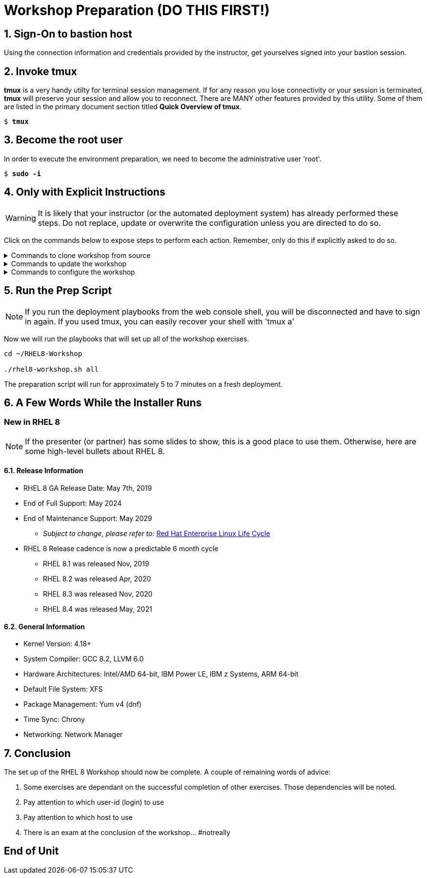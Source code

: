 :gitrepo: https://github.com/xtophd/RHEL8-Workshop
:includedir: _includes
:doctype: book
:sectnums:
:sectnumlevels: 3
:markup-in-source: verbatim,attributes,quotes
ifdef::env-github[]
:tip-caption: :bulb:
:note-caption: :information_source:
:important-caption: :heavy_exclamation_mark:
:caution-caption: :fire:
:warning-caption: :warning:
endif::[]

= Workshop Preparation (DO THIS FIRST!)

== Sign-On to *bastion* host

Using the connection information and credentials provided by the instructor, get yourselves signed into your bastion session.

== Invoke *tmux* 

*tmux* is a very handy utilty for terminal session management.  If for any reason you lose connectivity or your session is terminated, *tmux* will preserve your session and allow you to reconnect.  There are MANY other features provided by this utility.  Some of them are listed in the primary document section titled *Quick Overview of tmux*.

[bash,options="nowrap",subs="{markup-in-source}"]
----
$ *tmux*
----

== Become the root user

In order to execute the environment preparation, we need to become the administrative user 'root'.

[bash,options="nowrap",subs="{markup-in-source}"]
----
$ *sudo -i*
----


== Only with Explicit Instructions

WARNING: It is likely that your instructor (or the automated deployment system) has already performed these steps.  Do not replace, update or overwrite the configuration unless you are directed to do so.

Click on the commands below to expose steps to perform each action.  Remember, only do this if explicitly asked to do so.

.Commands to clone workshop from source
[%collapsible,bash,options="nowrap",subs="{markup-in-source}"]
====
# cd ~

# git clone https://github.com/xtophd/RHEL8-Workshop

# git branch <branch-name>
====

.Commands to update the workshop
[%collapsible,bash,options="nowrap",subs="{markup-in-source}"]
====
# cd ~/RHEL8-Workshop

# git pull
====

.Commands to configure the workshop
[%collapsible,bash,options="nowrap",subs="{markup-in-source}"]
====
# cd ~/RHEL8-Workshop

# cp ./sample-configs/[depoyment-type]/* ./config
====



== Run the Prep Script

NOTE: If you run the deployment playbooks from the web console shell, you will be disconnected and have to sign in again.  If you used tmux, you can easily recover your shell with 'tmux a'

Now we will run the playbooks that will set up all of the workshop exercises.

[bash,options="nowrap",subs="{markup-in-source}"]
----
cd ~/RHEL8-Workshop

./rhel8-workshop.sh all
----

The preparation script will run for approximately 5 to 7 minutes on a fresh deployment.

== A Few Words While the Installer Runs

[discrete]
=== New in RHEL 8

NOTE: If the presenter (or partner) has some slides to show, this is a good place to use them.  Otherwise, here are some high-level bullets about RHEL 8.

==== Release Information

  * RHEL 8 GA Release Date: May 7th, 2019
  * End of Full Support: May 2024
  * End of Maintenance Support: May 2029
  ** _Subject to change, please refer to:_ https://access.redhat.com/support/policy/updates/errata[Red Hat Enterprise Linux Life Cycle]
  * RHEL 8 Release cadence is now a predictable 6 month cycle
  ** RHEL 8.1 was released Nov, 2019
  ** RHEL 8.2 was released Apr, 2020
  ** RHEL 8.3 was released Nov, 2020
  ** RHEL 8.4 was released May, 2021
  
  
==== General Information

  * Kernel Version: 4.18+  
  * System Compiler: GCC 8.2, LLVM 6.0
  * Hardware Architectures: Intel/AMD 64-bit, IBM Power LE, IBM z Systems, ARM 64-bit
  * Default File System: XFS
  * Package Management: Yum v4 (dnf)
  * Time Sync: Chrony
  * Networking: Network Manager


== Conclusion

The set up of the RHEL 8 Workshop should now be complete.  A couple of remaining words of advice:

1.  Some exercises are dependant on the successful completion of other exercises.  Those dependencies will be noted.
2.  Pay attention to which user-id (login) to use
3.  Pay attention to which host to use
4.  There is an exam at the conclusion of the workshop... #notreally




[discrete]
== End of Unit

ifdef::env-github[]
link:../RHEL8-Workshop.adoc#toc[Return to TOC]
endif::[]

////
Always end files with a blank line to avoid include problems.
////
